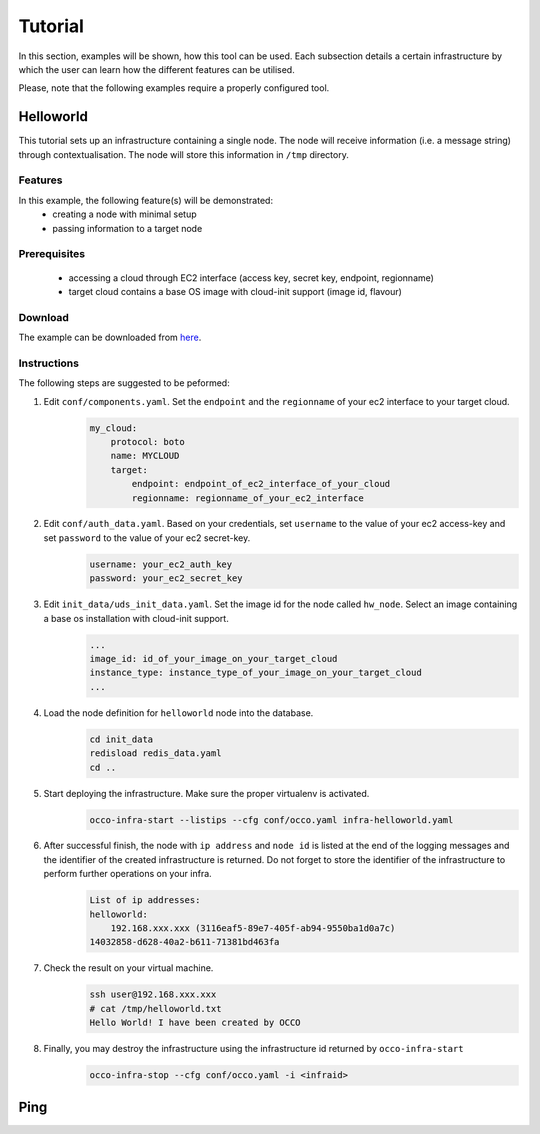 .. _tutorial:

Tutorial
========

In this section, examples will be shown, how this tool can be used. Each
subsection details a certain infrastructure by which the user can learn how the
different features can be utilised.

Please, note that the following examples require a properly configured tool.

Helloworld
----------
This tutorial sets up an infrastructure containing a single node. The node will
receive information (i.e. a message string) through contextualisation. The node
will store this information in ``/tmp`` directory.

Features
~~~~~~~~
In this example, the following feature(s) will be demonstrated:
 - creating a node with minimal setup
 - passing information to a target node

Prerequisites
~~~~~~~~~~~~~
 - accessing a cloud through EC2 interface (access key, secret key, endpoint, regionname)
 - target cloud contains a base OS image with cloud-init support (image id, flavour)

Download
~~~~~~~~
The example can be downloaded from `here <http://www.lpds.sztaki.hu/services/sw/download.php?download=2f4ab6dc7fc0608501faa97e5ab9b8a0>`_.

Instructions
~~~~~~~~~~~~
The following steps are suggested to be peformed:

#. Edit ``conf/components.yaml``. Set the ``endpoint`` and the ``regionname`` of your ec2 interface to your target cloud.
    .. code::

        my_cloud:
            protocol: boto
            name: MYCLOUD
            target:
                endpoint: endpoint_of_ec2_interface_of_your_cloud
                regionname: regionname_of_your_ec2_interface

#. Edit ``conf/auth_data.yaml``. Based on your credentials, set ``username`` to the value of your ec2 access-key and set ``password`` to the value of your ec2 secret-key. 
     .. code::

        username: your_ec2_auth_key
        password: your_ec2_secret_key

#. Edit ``init_data/uds_init_data.yaml``. Set the image id for the node called ``hw_node``. Select an image containing a base os installation with cloud-init support.
     .. code::

        ... 
        image_id: id_of_your_image_on_your_target_cloud
        instance_type: instance_type_of_your_image_on_your_target_cloud
        ...

#. Load the node definition for ``helloworld`` node into the database. 
    .. code::

        cd init_data
        redisload redis_data.yaml
        cd ..

#. Start deploying the infrastructure. Make sure the proper virtualenv is activated.
    .. code::

       occo-infra-start --listips --cfg conf/occo.yaml infra-helloworld.yaml 

#. After successful finish, the node with ``ip address`` and ``node id`` is listed at the end of the logging messages and the identifier of the created infrastructure is returned. Do not forget to store the identifier of the infrastructure to perform further operations on your infra.
    .. code::

        List of ip addresses:
        helloworld:
            192.168.xxx.xxx (3116eaf5-89e7-405f-ab94-9550ba1d0a7c)
        14032858-d628-40a2-b611-71381bd463fa

#. Check the result on your virtual machine.
    .. code::
        
        ssh user@192.168.xxx.xxx
        # cat /tmp/helloworld.txt
        Hello World! I have been created by OCCO

#. Finally, you may destroy the infrastructure using the infrastructure id returned by ``occo-infra-start``
    .. code::

        occo-infra-stop --cfg conf/occo.yaml -i <infraid>

Ping
----


